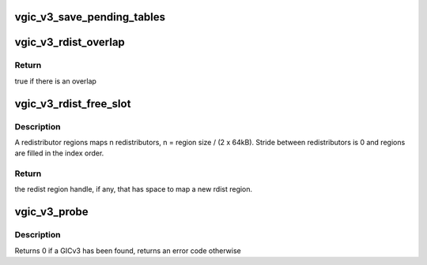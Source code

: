 .. -*- coding: utf-8; mode: rst -*-
.. src-file: virt/kvm/arm/vgic/vgic-v3.c

.. _`vgic_v3_save_pending_tables`:

vgic_v3_save_pending_tables
===========================

.. c:function:: int vgic_v3_save_pending_tables(struct kvm *kvm)

    Save the pending tables into guest RAM kvm lock and all vcpu lock must be held

    :param kvm:
        *undescribed*
    :type kvm: struct kvm \*

.. _`vgic_v3_rdist_overlap`:

vgic_v3_rdist_overlap
=====================

.. c:function:: bool vgic_v3_rdist_overlap(struct kvm *kvm, gpa_t base, size_t size)

    check if a region overlaps with any existing redistributor region

    :param kvm:
        kvm handle
    :type kvm: struct kvm \*

    :param base:
        base of the region
    :type base: gpa_t

    :param size:
        size of region
    :type size: size_t

.. _`vgic_v3_rdist_overlap.return`:

Return
------

true if there is an overlap

.. _`vgic_v3_rdist_free_slot`:

vgic_v3_rdist_free_slot
=======================

.. c:function:: struct vgic_redist_region *vgic_v3_rdist_free_slot(struct list_head *rd_regions)

    Look up registered rdist regions and identify one which has free space to put a new rdist region.

    :param rd_regions:
        redistributor region list head
    :type rd_regions: struct list_head \*

.. _`vgic_v3_rdist_free_slot.description`:

Description
-----------

A redistributor regions maps n redistributors, n = region size / (2 x 64kB).
Stride between redistributors is 0 and regions are filled in the index order.

.. _`vgic_v3_rdist_free_slot.return`:

Return
------

the redist region handle, if any, that has space to map a new rdist
region.

.. _`vgic_v3_probe`:

vgic_v3_probe
=============

.. c:function:: int vgic_v3_probe(const struct gic_kvm_info *info)

    probe for a GICv3 compatible interrupt controller in DT

    :param info:
        *undescribed*
    :type info: const struct gic_kvm_info \*

.. _`vgic_v3_probe.description`:

Description
-----------

Returns 0 if a GICv3 has been found, returns an error code otherwise

.. This file was automatic generated / don't edit.


